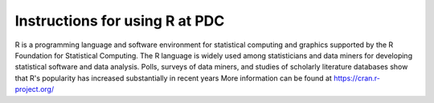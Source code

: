 

Instructions for using R at PDC
===============================

R is a programming language and software environment for statistical computing and graphics supported by the R Foundation for Statistical Computing. The R language is widely used among statisticians and data miners for developing statistical software and data analysis. Polls, surveys of data miners, and studies of scholarly literature databases show that R's popularity has increased substantially in recent years
More information can be found at https://cran.r-project.org/
